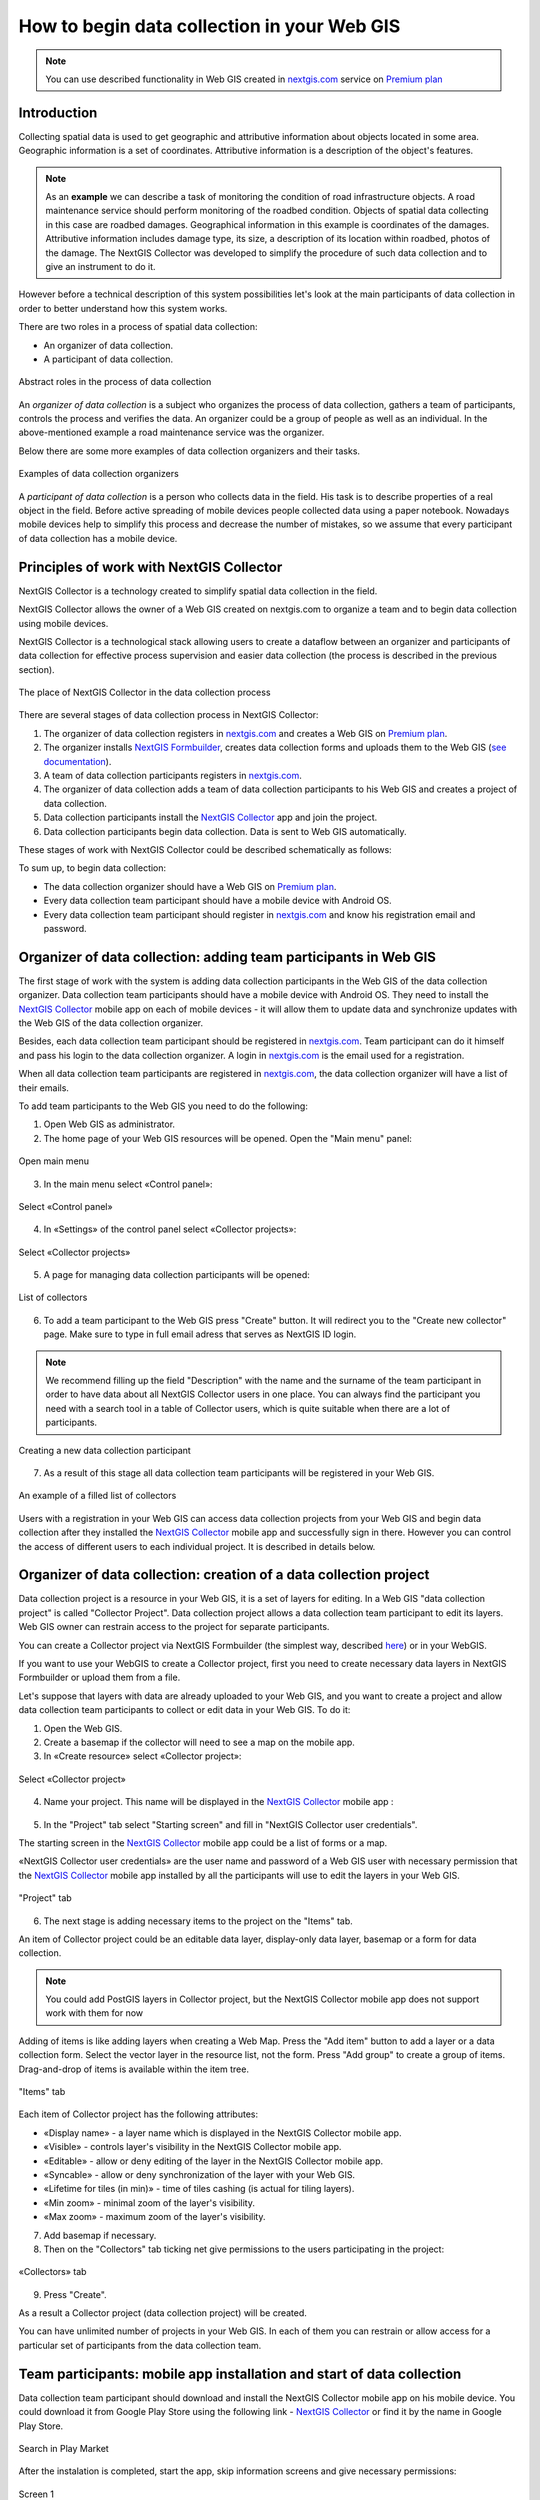 .. _collector:

.. _nextgis.com: http://nextgis.com/
.. _NextGIS Collector: https://play.google.com/store/apps/details?id=com.nextgis.collector

How to begin data collection in your Web GIS
==============================================

.. note:: 
	You can use described functionality in Web GIS created in nextgis.com_ service on `Premium plan <http://nextgis.com/pricing/#premium/>`_
  
Introduction
------------

Collecting spatial data is used to get geographic and attributive information about objects located in some area. Geographic information is a set of coordinates. Attributive information is a description of the object's features.

.. note::
    As an **example** we can describe a task of monitoring the condition of road infrastructure objects.
    A road maintenance service should perform monitoring of the roadbed condition.
    Objects of spatial data collecting in this case are roadbed damages.
    Geographical information in this example is coordinates of the damages. Attributive information includes
    damage type, its size, a description of its location within roadbed, photos of the damage.
    The NextGIS Collector was developed to simplify the procedure of such data collection and to give an instrument to do it.

However before a technical description of this system possibilities let's look at the main participants of data collection in order to better understand how this system works.

There are two roles in a process of spatial data collection:

* An organizer of data collection.
* A participant of data collection.

.. figure:: _static/ngc-data-collection-team-clt_eng.png
   :name: Abstract roles in the process of data collection
   :align: center

   Abstract roles in the process of data collection
   
An *organizer of data collection* is a subject who organizes the process of data collection, gathers a team of participants, controls the process and verifies the data. An organizer could be a group of people as well as an individual. In the above-mentioned example a road maintenance service was the organizer.

Below there are some more examples of data collection organizers and their tasks.

.. figure:: _static/ngc-team-lead_eng.png
   :name: Examples of data collection organizers
   :align: center

   Examples of data collection organizers

A *participant of data collection* is a person who collects data in the field. His task is to describe properties of a real object in the field. Before active spreading of mobile devices people collected data using a paper notebook. Nowadays mobile devices help to simplify this process and decrease the number of mistakes, so we assume that every participant of data collection has a mobile device.

Principles of work with NextGIS Collector
-----------------------------------------

NextGIS Collector is a technology created to simplify spatial data collection in the field.

NextGIS Collector allows the owner of a Web GIS created on nextgis.com to organize a team and to begin data collection using mobile devices.

NextGIS Collector is a technological stack allowing users to create a dataflow between an organizer and participants of data collection for effective process supervision and easier data collection (the process is described in the previous section).

.. figure:: _static/ngc-data-collection-team-ngc_eng.png
   :name: A place of NextGIS Collector among participants of data collection process
   :align: center

   The place of NextGIS Collector in the data collection process

There are several stages of data collection process in NextGIS Collector:

1. The organizer of data collection registers in nextgis.com_ and creates a Web GIS on `Premium plan <http://nextgis.com/pricing/#premium/>`_.
2. The organizer installs `NextGIS Formbuilder <http://nextgis.com/nextgis-formbuilder>`_, creates data collection forms and uploads them to the Web GIS (`see documentation <https://docs.nextgis.com/docs_formbuilder/source/toc.html>`_). 
3. A team of data collection participants registers in nextgis.com_.
4. The organizer of data collection adds a team of data collection participants to his Web GIS and creates a project of data collection.
5. Data collection participants install the `NextGIS Collector`_ app and join the project.
6. Data collection participants begin data collection. Data is sent to Web GIS automatically.

These stages of work with NextGIS Collector could be described schematically as follows:

.. raw:: html

   <iframe width="560" height="315" src="https://www.youtube.com/embed/xsMcjVUUEQQ" 
    frameborder="0" allow="accelerometer;
    autoplay; encrypted-media; gyroscope; picture-in-picture" allowfullscreen></iframe>

To sum up, to begin data collection:

- The data collection organizer should have a Web GIS on `Premium plan <https://youtu.be/xsMcjVUUEQQ>`_.
- Every data collection team participant should have a mobile device with Android OS.
- Every data collection team participant should register in nextgis.com_ and know his registration email and password.


Organizer of data collection: adding team participants in Web GIS
----------------------------------------------------------------------

The first stage of work with the system is adding data collection participants in the Web GIS of the data collection organizer. Data collection team participants should have a mobile device with Android OS. They need to install the `NextGIS Collector`_ mobile app on each of mobile devices - it will allow them to update data and synchronize updates with the Web GIS of the data collection organizer.

Besides, each data collection team participant should be registered in nextgis.com_. Team participant can do it himself and pass his login to the data collection organizer. A login in nextgis.com_ is the email used for a registration.

When all data collection team participants are registered in nextgis.com_, the data collection organizer will have a list of their emails.

To add team participants to the Web GIS you need to do the following:

1. Open Web GIS as administrator.

2. The home page of your Web GIS resources will be opened. Open the "Main menu" panel:

.. figure:: _static/ngc-stages-001_eng_2.png
   :name: ngc-stages-001
   :align: center

   Open main menu

3. In the main menu select «Control panel»:

.. figure:: _static/ngc-stages-002_eng.png
   :name: ngc-stages-002
   :align: center

   Select «Control panel»

4. In «Settings» of the control panel select «Collector projects»:

.. figure:: _static/ngc-stages-003_eng_2.png
   :name: ngc-stages-003
   :align: center

   Select «Collector projects»

5. A page for managing data collection participants will be opened:

.. figure:: _static/ngc-stages-004_eng_2.png
   :name: ngc-stages-004
   :align: center

   List of collectors

6. To add a team participant to the Web GIS press "Create" button. It will redirect you to the "Create new collector" page. Make sure to type in full email adress that serves as NextGIS ID login.

.. note::
    We recommend filling up the field "Description" with the name and the surname of the team participant in order to have data about all NextGIS Collector users in one place. You can always find the participant you need with a search tool in a table of Collector users, which is quite suitable when there are a lot of participants.

.. figure:: _static/ngc-stages-005_eng_2.png
   :name: ngc-stages-005
   :align: center

   Creating a new data collection participant

7. As a result of this stage all data collection team participants will be registered in your Web GIS.

.. figure:: _static/ngc-stages-006_eng_2.png
   :name: ngc-stages-006
   :align: center

   An example of a filled list of collectors

Users with a registration in your Web GIS can access data collection projects from your Web GIS and begin data collection after they installed the `NextGIS Collector`_ mobile app and successfully sign in there. However you can control the access of different users to each individual project. It is described in details below.

Organizer of data collection: creation of a data collection project
-------------------------------------------------------------------

Data collection project is a resource in your Web GIS, it is a set of layers for editing.
In a Web GIS "data collection project" is called "Collector Project".
Data collection project allows a data collection team participant to edit its layers.
Web GIS owner can restrain access to the project for separate participants.

You can create a Collector project via NextGIS Formbuilder (the simplest way, described `here <https://docs.nextgis.com/docs_formbuilder/source/workflow.html#nextgis-web>`_) or in your WebGIS.

If you want to use your WebGIS to create a Collector project, first you need to create necessary data layers in NextGIS Formbuilder or upload them from a file.

Let's suppose that layers with data are already uploaded to your Web GIS, and you want to create a project
and allow data collection team participants to collect or edit data in your Web GIS. 
To do it:

1. Open the Web GIS.

2. Create a basemap if the collector will need to see a map on the mobile app.

3. In «Create resource» select «Collector project»:

.. figure:: _static/ngc-stages-007_eng_2.png
   :name: ngc-stages-007
   :align: center

   Select «Collector project»

4. Name your project. This name will be displayed in the `NextGIS Collector`_ mobile app :

.. figure:: _static/ngc-stages-008_eng_2.png
   :name: ngc-stages-008
   :align: center

5. In the "Project" tab select "Starting screen" and fill in "NextGIS Collector user credentials".

The starting screen in the `NextGIS Collector`_ mobile app could be a list of forms or a map.

«NextGIS Collector user credentials» are the user name and password of a Web GIS user with necessary permission that the `NextGIS Collector`_ mobile app installed by all the participants will use to edit the layers in your Web GIS.

.. figure:: _static/ngc-stages-009_eng_2.png
   :name: ngc-stages-009
   :align: center

   "Project" tab

6. The next stage is adding necessary items to the project on the "Items" tab.

An item of Collector project could be an editable data layer, display-only data layer, basemap or a form for data collection.

.. note::
            You could add PostGIS layers in Collector project, but the NextGIS Collector mobile app does not support work with them for now

Adding of items is like adding layers when creating a Web Map. Press the "Add item" button to add a layer or a data collection form. Select the vector layer in the resource list, not the form. Press "Add group" to create a group of items. Drag-and-drop of items is available within the item tree.

.. figure:: _static/ngc-stages-010_eng_2.png
   :name: ngc-stages-010
   :align: center

   "Items" tab

Each item of Collector project has the following attributes:

- «Display name» - a layer name which is displayed in the NextGIS Collector mobile app.
- «Visible» - controls layer's visibility in the NextGIS Collector mobile app.
- «Editable» - allow or deny editing of the layer in the NextGIS Collector mobile app.
- «Syncable» - allow or deny synchronization of the layer with your Web GIS.
- «Lifetime for tiles (in min)» - time of tiles cashing (is actual for tiling layers).
- «Min zoom» - minimal zoom of the layer's visibility.
- «Max zoom» - maximum zoom of the layer's visibility.

7. Add basemap if necessary.

8. Then on the "Collectors" tab ticking net give permissions to the users participating in the project:

.. figure:: _static/ngc-stages-011_eng_2.png
   :name: ngc-stages-011
   :align: center

   «Collectors» tab

9. Press "Create".

As a result a Collector project (data collection project) will be created.

You can have unlimited number of projects in your Web GIS. In each of them you can restrain or allow access for a particular set of participants from the data collection team.


Team participants: mobile app installation and start of data collection
------------------------------------------------------------------------

Data collection team participant should download and install the NextGIS Collector mobile app on his mobile device.
You could download it from Google Play Store using the following link - `NextGIS Collector`_
or find it by the name in Google Play Store.

.. figure:: _static/ngc-user-01_eng.png
   :name: ngc-user-02
   :align: center
   :width: 10cm
   
   Search in Play Market

After the instalation is completed, start the app, skip information screens and give necessary permissions:

.. figure:: _static/ngc-user-02.png
   :name: ngc-user-02
   :align: center
   :width: 10cm

   Screen 1


.. figure:: _static/ngc-user-03.png
   :name: ngc-user-03
   :align: center
   :width: 10cm

   Screen 2


.. figure:: _static/ngc-user-04.png
   :name: ngc-user-04
   :align: center
   :width: 10cm
   
   Access screen
   

.. figure:: _static/ngc-user-05_eng.png
   :name: ngc-user-05
   :align: center
   :width: 10cm
   
   Authorization

By default the server used is my.nextgis.com, you can also choose to :ref:`use on-premise server <ngcollector_auth>`.
If you're using NextGIS ID, make sure to enter the full email address.

.. figure:: _static/ngc-user-06.png
   :name: ngc-user-06
   :align: center
   :width: 10cm
   
   Signing in with NextGIS ID

After successful signing in you will see a list of projects.

Let's suppose that there is a data collection project with a list of forms as a starting screen.
When you choose this test project, the NextGIS Collector mobile app will display a list of layers.
You can also switch the mode to a map.

.. figure:: _static/ngc-user-07.png
   :name: ngc-user-07
   :align: center
   :width: 10cm

   Choose data collection project

.. figure:: _static/ngc-user-08.png
   :name: ngc-user-08
   :align: center
   :width: 10cm

   Editable layers of the project

.. figure:: _static/ngc-user-09.png
   :name: ngc-user-09
   :align: center
   :width: 10cm

   List of layers in the "Map" mode

After completing these steps a data collection team participant can begin editing layers.
The process of editing and the editing tools are similar to those in NextGIS Mobile.

.. important::
    We recommend collecting data with activated GPS. 


Administrator's check-list
--------------------------

This a short version of a Web GIS administrator check-list. Follow the steps to get your data collection up and running.

1. Formulate a list of feature attributes that you're going to collect and describe in the field.
2. Install NextGIS Software on your desktop.
3. Create a Web GIS at nextgis.com, make sure you're on Premium.
4. Add yourself as a user. ☰ - Control panel - Collector projects. Enter your e-mail, registered at nextgis.com
5. Create an account to send data from NextGIS Collector app and give it the necessary permissions. For example:
   Full name: Collector. Login: Collector. Password. Description: NextGIS Collector Account. Groups: Administrator.
6. Run NextGIS Formbuilder, unlock Pro. Create a form, set field aliases for readability. Set default values for lists.
7. Using Formbuilder, upload the form to your Web GIS. This will create a vector layer with style. While uploading the form, create Collector project (a basemap and data collection project will be created) and a Web Map for data visualisation.
8. Check the form on your device.
9. Continue adding other users. For simplicity, ask users to register using gmail account. Gmail client is already on every android, and already signed in. Add names for the data collectors.
